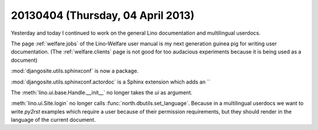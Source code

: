 ==================================
20130404 (Thursday, 04 April 2013)
==================================

Yesterday and today I continued to work on the 
general Lino documentation and multilingual userdocs.

The page :ref:`welfare.jobs`
of the Lino-Welfare user manual is 
my next generation guinea pig for writing user 
documentation.
(The :ref:`welfare.clients` page is not good for 
too audacious experiments because it is being used 
as a document)

:mod:`djangosite.utils.sphinxconf` is now a package.

:mod:`djangosite.utils.sphinxconf.actordoc` 
is a Sphinx extension which adds an ``

The :meth:`lino.ui.base.Handle.__init__` no longer 
takes the `ui` as argument.

:meth:`lino.ui.Site.login` no longer calls 
:func:`north.dbutils.set_language`. 
Because in a multilingual userdocs we want to write `py2rst` 
examples which require a user because of their permission 
requirements, but they should render in the language of the 
current document.


